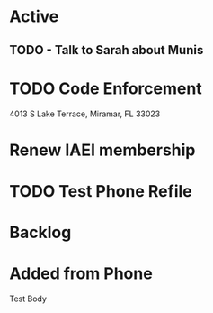 * Active
** TODO - Talk to Sarah about Munis
   SCHEDULED: <2021-12-06 Mon 09:30>

* TODO Code Enforcement
CLOSED: [2021-12-06 Mon 20:35] SCHEDULED: <2021-12-06 Mon 16:30>
:LOGBOOK:
- State "DONE"       from "TODO"       [2021-12-06 Mon 20:35]
:END:
4013 S Lake Terrace, Miramar, FL 33023

* Renew IAEI membership
  DEADLINE: <2021-12-06 Mon 16:16>

* TODO Test Phone Refile 
SCHEDULED: <2021-12-06 Mon 20:38>

* Backlog
* Added from Phone
Test Body
